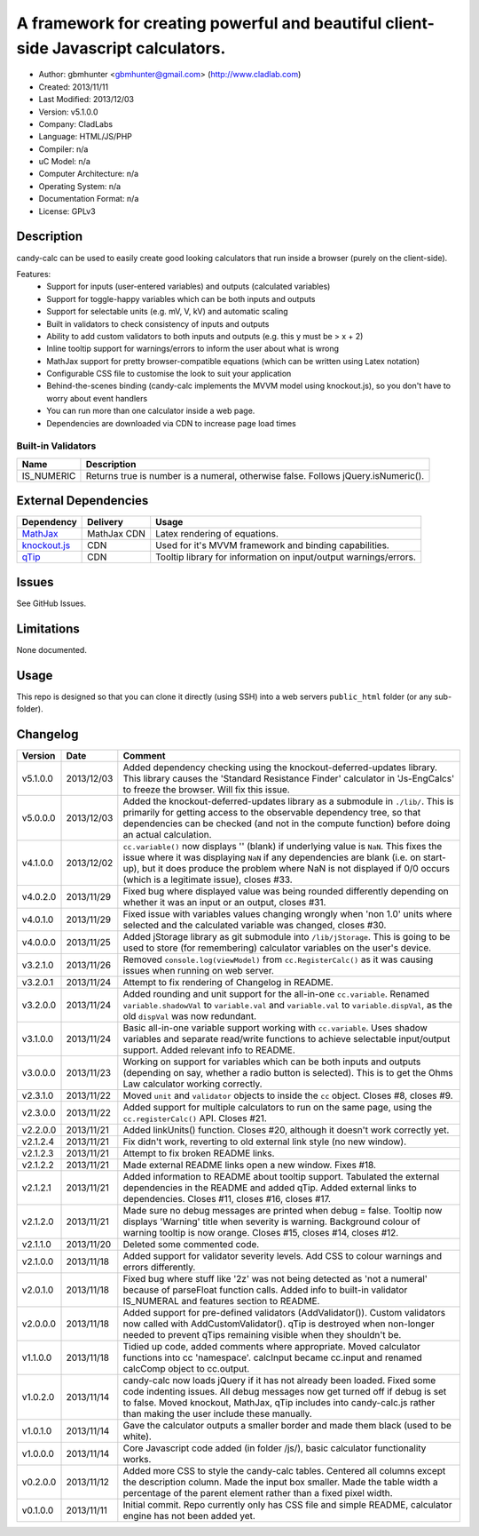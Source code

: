 =======================================================================================
A framework for creating powerful and beautiful client-side Javascript calculators.
=======================================================================================

- Author: gbmhunter <gbmhunter@gmail.com> (http://www.cladlab.com)
- Created: 2013/11/11
- Last Modified: 2013/12/03
- Version: v5.1.0.0
- Company: CladLabs
- Language: HTML/JS/PHP
- Compiler: n/a
- uC Model: n/a
- Computer Architecture: n/a
- Operating System: n/a
- Documentation Format: n/a
- License: GPLv3

Description
===========

candy-calc can be used to easily create good looking calculators that run inside a browser (purely on the client-side).

Features:
	- Support for inputs (user-entered variables) and outputs (calculated variables)
	- Support for toggle-happy variables which can be both inputs and outputs
	- Support for selectable units (e.g. mV, V, kV) and automatic scaling
	- Built in validators to check consistency of inputs and outputs
	- Ability to add custom validators to both inputs and outputs (e.g. this y must be > x + 2) 
	- Inline tooltip support for warnings/errors to inform the user about what is wrong
	- MathJax support for pretty browser-compatible equations (which can be written using Latex notation)
	- Configurable CSS file to customise the look to suit your application
	- Behind-the-scenes binding (candy-calc implements the MVVM model using knockout.js), so you don't have to worry about event handlers
	- You can run more than one calculator inside a web page.
	- Dependencies are downloaded via CDN to increase page load times

Built-in Validators
-------------------
========== ====================
Name       Description
========== ====================
IS_NUMERIC Returns true is number is a numeral, otherwise false. Follows jQuery.isNumeric().
========== ====================

External Dependencies
=====================

============== =============== ===================================================================
Dependency     Delivery        Usage
============== =============== ===================================================================
MathJax_       MathJax CDN     Latex rendering of equations.
`knockout.js`_ CDN             Used for it's MVVM framework and binding capabilities.
qTip_          CDN             Tooltip library for information on input/output warnings/errors. 
============== =============== ===================================================================

.. _MathJax: http://www.mathjax.org/
.. _knockout.js: http://knockoutjs.com/
.. _qTip: http://craigsworks.com/projects/qtip/

Issues
======

See GitHub Issues.

Limitations
===========

None documented.

Usage
=====

This repo is designed so that you can clone it directly (using SSH) into a web servers ``public_html`` folder (or any sub-folder).
	
Changelog
=========

========= ========== ==============================================================================================
Version   Date       Comment
========= ========== ==============================================================================================
v5.1.0.0  2013/12/03 Added dependency checking using the knockout-deferred-updates library. This library causes the 'Standard Resistance Finder' calculator in 'Js-EngCalcs' to freeze the browser. Will fix this issue.
v5.0.0.0  2013/12/03 Added the knockout-deferred-updates library as a submodule in ``./lib/``. This is primarily for getting access to the observable dependency tree, so that dependencies can be checked (and not in the compute function) before doing an actual calculation.
v4.1.0.0  2013/12/02 ``cc.variable()`` now displays '' (blank) if underlying value is ``NaN``. This fixes the issue where it was displaying ``NaN`` if any dependencies are blank (i.e. on start-up), but it does produce the problem where NaN is not displayed if 0/0 occurs (which is a legitimate issue), closes #33.
v4.0.2.0  2013/11/29 Fixed bug where displayed value was being rounded differently depending on whether it was an input or an output, closes #31.
v4.0.1.0  2013/11/29 Fixed issue with variables values changing wrongly when 'non 1.0' units where selected and the calculated variable was changed, closes #30.
v4.0.0.0  2013/11/25 Added jStorage library as git submodule into ``/lib/jStorage``. This is going to be used to store (for remembering) calculator variables on the user's device.
v3.2.1.0  2013/11/26 Removed ``console.log(viewModel)`` from ``cc.RegisterCalc()`` as it was causing issues when running on web server.
v3.2.0.1  2013/11/24 Attempt to fix rendering of Changelog in README.
v3.2.0.0  2013/11/24 Added rounding and unit support for the all-in-one ``cc.variable``. Renamed ``variable.shadowVal`` to ``variable.val`` and ``variable.val`` to ``variable.dispVal``, as the old ``dispVal`` was now redundant.
v3.1.0.0  2013/11/24 Basic all-in-one variable support working with ``cc.variable``. Uses shadow variables and separate read/write functions to achieve selectable input/output support. Added relevant info to README.
v3.0.0.0  2013/11/23 Working on support for variables which can be both inputs and outputs (depending on say, whether a radio button is selected). This is to get the Ohms Law calculator working correctly.
v2.3.1.0  2013/11/22 Moved ``unit`` and ``validator`` objects to inside the ``cc`` object. Closes #8, closes #9.
v2.3.0.0  2013/11/22 Added support for multiple calculators to run on the same page, using the ``cc.registerCalc()`` API. Closes #21.
v2.2.0.0  2013/11/21 Added linkUnits() function. Closes #20, although it doesn't work correctly yet.
v2.1.2.4  2013/11/21 Fix didn't work, reverting to old external link style (no new window).
v2.1.2.3  2013/11/21 Attempt to fix broken README links.
v2.1.2.2  2013/11/21 Made external README links open a new window. Fixes #18.
v2.1.2.1  2013/11/21 Added information to README about tooltip support. Tabulated the external dependencies in the README and added qTip. Added external links to dependencies. Closes #11, closes #16, closes #17.
v2.1.2.0  2013/11/21 Made sure no debug messages are printed when debug = false. Tooltip now displays 'Warning' title when severity is warning. Background colour of warning tooltip is now orange. Closes #15, closes #14, closes #12.
v2.1.1.0  2013/11/20 Deleted some commented code.
v2.1.0.0  2013/11/18 Added support for validator severity levels. Add CSS to colour warnings and errors differently.
v2.0.1.0  2013/11/18 Fixed bug where stuff like '2z' was not being detected as 'not a numeral' because of parseFloat function calls. Added info to built-in validator IS_NUMERAL and features section to README.
v2.0.0.0  2013/11/18 Added support for pre-defined validators (AddValidator()). Custom validators now called with AddCustomValidator(). qTip is destroyed when non-longer needed to prevent qTips remaining visible when they shouldn't be.
v1.1.0.0  2013/11/18 Tidied up code, added comments where appropriate. Moved calculator functions into cc 'namespace'. calcInput became cc.input and renamed calcComp object to cc.output.
v1.0.2.0  2013/11/14 candy-calc now loads jQuery if it has not already been loaded. Fixed some code indenting issues. All debug messages now get turned off if debug is set to false. Moved knockout, MathJax, qTip includes into candy-calc.js rather than making the user include these manually.
v1.0.1.0  2013/11/14 Gave the calculator outputs a smaller border and made them black (used to be white).
v1.0.0.0  2013/11/14 Core Javascript code added (in folder /js/), basic calculator functionality works.
v0.2.0.0  2013/11/12 Added more CSS to style the candy-calc tables. Centered all columns except the description column. Made the input box smaller. Made the table width a percentage of the parent element rather than a fixed pixel width.
v0.1.0.0  2013/11/11 Initial commit. Repo currently only has CSS file and simple README, calculator engine has not been added yet.
========= ========== ==============================================================================================